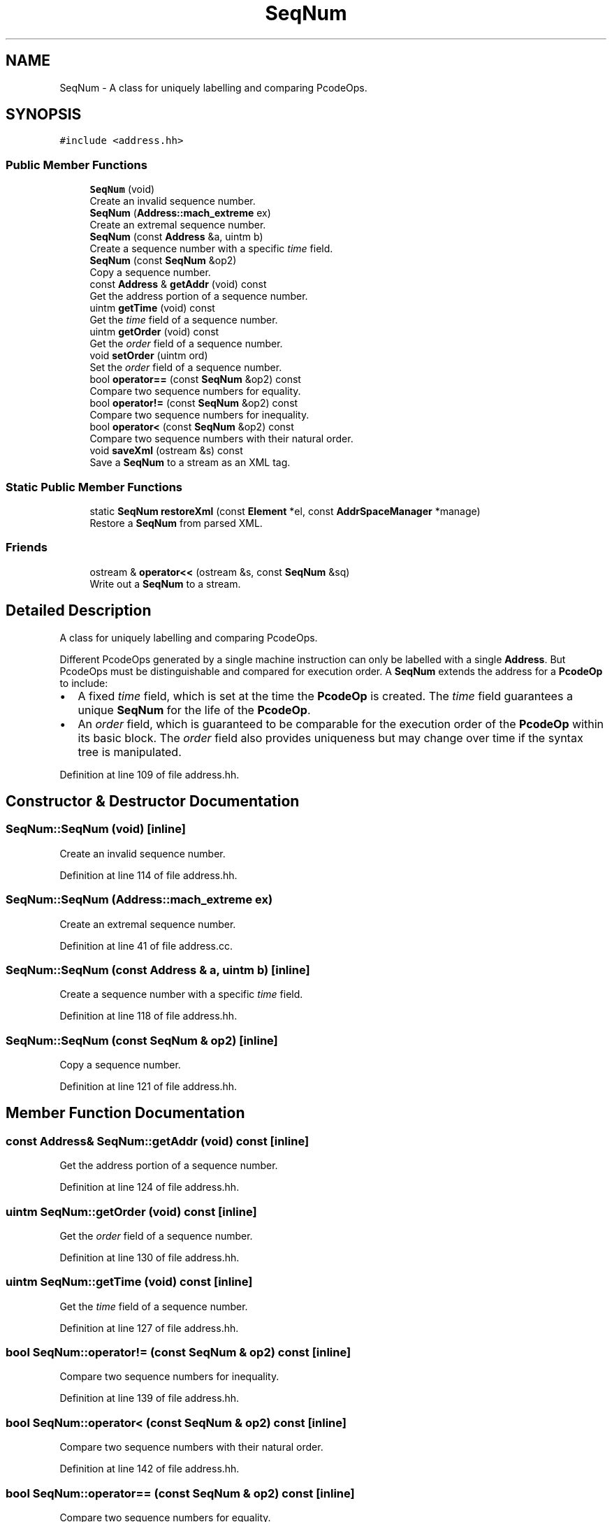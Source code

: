 .TH "SeqNum" 3 "Sun Apr 14 2019" "decompile" \" -*- nroff -*-
.ad l
.nh
.SH NAME
SeqNum \- A class for uniquely labelling and comparing PcodeOps\&.  

.SH SYNOPSIS
.br
.PP
.PP
\fC#include <address\&.hh>\fP
.SS "Public Member Functions"

.in +1c
.ti -1c
.RI "\fBSeqNum\fP (void)"
.br
.RI "Create an invalid sequence number\&. "
.ti -1c
.RI "\fBSeqNum\fP (\fBAddress::mach_extreme\fP ex)"
.br
.RI "Create an extremal sequence number\&. "
.ti -1c
.RI "\fBSeqNum\fP (const \fBAddress\fP &a, uintm b)"
.br
.RI "Create a sequence number with a specific \fItime\fP field\&. "
.ti -1c
.RI "\fBSeqNum\fP (const \fBSeqNum\fP &op2)"
.br
.RI "Copy a sequence number\&. "
.ti -1c
.RI "const \fBAddress\fP & \fBgetAddr\fP (void) const"
.br
.RI "Get the address portion of a sequence number\&. "
.ti -1c
.RI "uintm \fBgetTime\fP (void) const"
.br
.RI "Get the \fItime\fP field of a sequence number\&. "
.ti -1c
.RI "uintm \fBgetOrder\fP (void) const"
.br
.RI "Get the \fIorder\fP field of a sequence number\&. "
.ti -1c
.RI "void \fBsetOrder\fP (uintm ord)"
.br
.RI "Set the \fIorder\fP field of a sequence number\&. "
.ti -1c
.RI "bool \fBoperator==\fP (const \fBSeqNum\fP &op2) const"
.br
.RI "Compare two sequence numbers for equality\&. "
.ti -1c
.RI "bool \fBoperator!=\fP (const \fBSeqNum\fP &op2) const"
.br
.RI "Compare two sequence numbers for inequality\&. "
.ti -1c
.RI "bool \fBoperator<\fP (const \fBSeqNum\fP &op2) const"
.br
.RI "Compare two sequence numbers with their natural order\&. "
.ti -1c
.RI "void \fBsaveXml\fP (ostream &s) const"
.br
.RI "Save a \fBSeqNum\fP to a stream as an XML tag\&. "
.in -1c
.SS "Static Public Member Functions"

.in +1c
.ti -1c
.RI "static \fBSeqNum\fP \fBrestoreXml\fP (const \fBElement\fP *el, const \fBAddrSpaceManager\fP *manage)"
.br
.RI "Restore a \fBSeqNum\fP from parsed XML\&. "
.in -1c
.SS "Friends"

.in +1c
.ti -1c
.RI "ostream & \fBoperator<<\fP (ostream &s, const \fBSeqNum\fP &sq)"
.br
.RI "Write out a \fBSeqNum\fP to a stream\&. "
.in -1c
.SH "Detailed Description"
.PP 
A class for uniquely labelling and comparing PcodeOps\&. 

Different PcodeOps generated by a single machine instruction can only be labelled with a single \fBAddress\fP\&. But PcodeOps must be distinguishable and compared for execution order\&. A \fBSeqNum\fP extends the address for a \fBPcodeOp\fP to include:
.IP "\(bu" 2
A fixed \fItime\fP field, which is set at the time the \fBPcodeOp\fP is created\&. The \fItime\fP field guarantees a unique \fBSeqNum\fP for the life of the \fBPcodeOp\fP\&.
.IP "\(bu" 2
An \fIorder\fP field, which is guaranteed to be comparable for the execution order of the \fBPcodeOp\fP within its basic block\&. The \fIorder\fP field also provides uniqueness but may change over time if the syntax tree is manipulated\&. 
.PP

.PP
Definition at line 109 of file address\&.hh\&.
.SH "Constructor & Destructor Documentation"
.PP 
.SS "SeqNum::SeqNum (void)\fC [inline]\fP"

.PP
Create an invalid sequence number\&. 
.PP
Definition at line 114 of file address\&.hh\&.
.SS "SeqNum::SeqNum (\fBAddress::mach_extreme\fP ex)"

.PP
Create an extremal sequence number\&. 
.PP
Definition at line 41 of file address\&.cc\&.
.SS "SeqNum::SeqNum (const \fBAddress\fP & a, uintm b)\fC [inline]\fP"

.PP
Create a sequence number with a specific \fItime\fP field\&. 
.PP
Definition at line 118 of file address\&.hh\&.
.SS "SeqNum::SeqNum (const \fBSeqNum\fP & op2)\fC [inline]\fP"

.PP
Copy a sequence number\&. 
.PP
Definition at line 121 of file address\&.hh\&.
.SH "Member Function Documentation"
.PP 
.SS "const \fBAddress\fP& SeqNum::getAddr (void) const\fC [inline]\fP"

.PP
Get the address portion of a sequence number\&. 
.PP
Definition at line 124 of file address\&.hh\&.
.SS "uintm SeqNum::getOrder (void) const\fC [inline]\fP"

.PP
Get the \fIorder\fP field of a sequence number\&. 
.PP
Definition at line 130 of file address\&.hh\&.
.SS "uintm SeqNum::getTime (void) const\fC [inline]\fP"

.PP
Get the \fItime\fP field of a sequence number\&. 
.PP
Definition at line 127 of file address\&.hh\&.
.SS "bool SeqNum::operator!= (const \fBSeqNum\fP & op2) const\fC [inline]\fP"

.PP
Compare two sequence numbers for inequality\&. 
.PP
Definition at line 139 of file address\&.hh\&.
.SS "bool SeqNum::operator< (const \fBSeqNum\fP & op2) const\fC [inline]\fP"

.PP
Compare two sequence numbers with their natural order\&. 
.PP
Definition at line 142 of file address\&.hh\&.
.SS "bool SeqNum::operator== (const \fBSeqNum\fP & op2) const\fC [inline]\fP"

.PP
Compare two sequence numbers for equality\&. 
.PP
Definition at line 136 of file address\&.hh\&.
.SS "\fBSeqNum\fP SeqNum::restoreXml (const \fBElement\fP * el, const \fBAddrSpaceManager\fP * manage)\fC [static]\fP"

.PP
Restore a \fBSeqNum\fP from parsed XML\&. 
.PP
Definition at line 56 of file address\&.cc\&.
.SS "void SeqNum::saveXml (ostream & s) const"

.PP
Save a \fBSeqNum\fP to a stream as an XML tag\&. 
.PP
Definition at line 47 of file address\&.cc\&.
.SS "void SeqNum::setOrder (uintm ord)\fC [inline]\fP"

.PP
Set the \fIorder\fP field of a sequence number\&. 
.PP
Definition at line 133 of file address\&.hh\&.
.SH "Friends And Related Function Documentation"
.PP 
.SS "ostream& operator<< (ostream & s, const \fBSeqNum\fP & sq)\fC [friend]\fP"

.PP
Write out a \fBSeqNum\fP to a stream\&. 
.PP
Definition at line 19 of file address\&.cc\&.

.SH "Author"
.PP 
Generated automatically by Doxygen for decompile from the source code\&.
